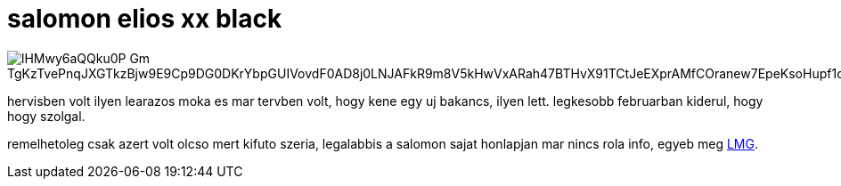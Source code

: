 = salomon elios xx black

:slug: salomon-elios-xx-black
:category: sieles
:tags: hu
:date: 2008-11-29T22:45:57Z

image::https://lh3.googleusercontent.com/lHMwy6aQQku0P-Gm_TgKzTvePnqJXGTkzBjw9E9Cp9DG0DKrYbpGUIVovdF0AD8j0LNJAFkR9m8V5kHwVxARah47BTHvX91TCtJeEXprAMfCOranew7EpeKsoHupf1oIn3YLNHVlNw=w640[align="center"]

hervisben volt ilyen learazos moka es mar tervben volt, hogy kene egy uj bakancs, ilyen lett.
legkesobb februarban kiderul, hogy hogy szolgal.

remelhetoleg csak azert volt olcso mert kifuto szeria, legalabbis a salomon sajat honlapjan mar
nincs rola info, egyeb meg http://letmegooglethatforyou.com/?q=salomon+elios+xx+black[LMG].
